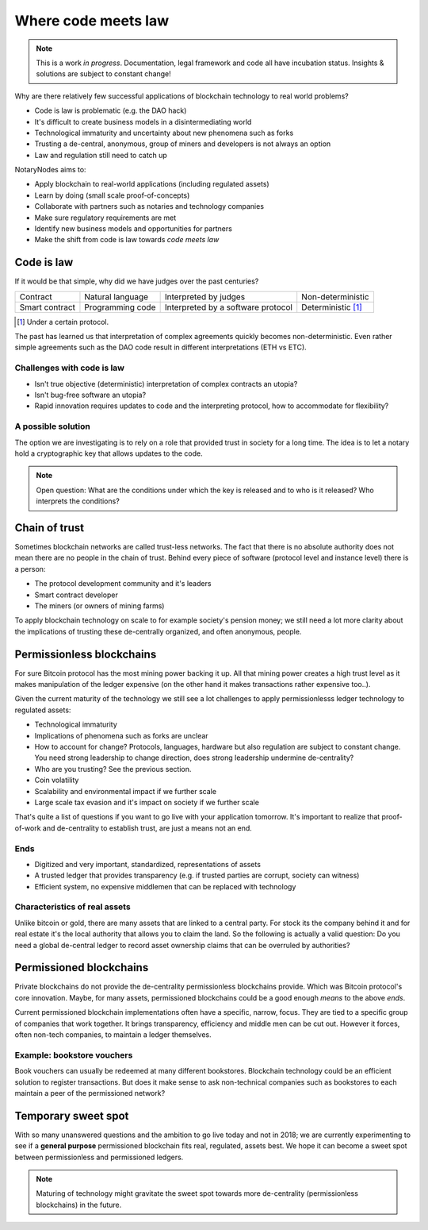 .. _codemeetslaw:

Where code meets law
====================

.. note:: This is a work *in progress*. Documentation, legal framework and code all have incubation status. Insights & solutions are subject to constant change!

Why are there relatively few successful applications of blockchain technology to real world problems?

* Code is law is problematic (e.g. the DAO hack)
* It's difficult to create business models in a disintermediating world
* Technological immaturity and uncertainty about new phenomena such as forks
* Trusting a de-central, anonymous, group of miners and developers is not always an option
* Law and regulation still need to catch up

NotaryNodes aims to:

* Apply blockchain to real-world applications (including regulated assets)
* Learn by doing (small scale proof-of-concepts)
* Collaborate with partners such as notaries and technology companies
* Make sure regulatory requirements are met
* Identify new business models and opportunities for partners
* Make the shift from code is law towards *code meets law*

Code is law
-----------

If it would be that simple, why did we have judges over the past centuries?

+----------------+------------------+------------------------------------+----------------------+
| Contract       | Natural language | Interpreted by judges              | Non-deterministic    |
+----------------+------------------+------------------------------------+----------------------+
| Smart contract | Programming code | Interpreted by a software protocol | Deterministic [#f1]_ |
+----------------+------------------+------------------------------------+----------------------+

.. [#f1] Under a certain protocol.

The past has learned us that interpretation of complex agreements quickly becomes non-deterministic.
Even rather simple agreements such as the DAO code result in different interpretations (ETH vs ETC).

Challenges with code is law
~~~~~~~~~~~~~~~~~~~~~~~~~~~

* Isn't true objective (deterministic) interpretation of complex contracts an utopia?
* Isn't bug-free software an utopia?
* Rapid innovation requires updates to code and the interpreting protocol, how to accommodate for flexibility?

.. _codeislawsolution:

A possible solution
~~~~~~~~~~~~~~~~~~~

The option we are investigating is to rely on a role that provided trust in society for a long time.
The idea is to let a notary hold a cryptographic key that allows updates to the code.

.. note:: Open question: What are the conditions under which the key is released and to who is it released? Who interprets the conditions?

Chain of trust
--------------

Sometimes blockchain networks are called trust-less networks.
The fact that there is no absolute authority does not mean there are no people in the chain of trust.
Behind every piece of software (protocol level and instance level) there is a person:

* The protocol development community and it's leaders
* Smart contract developer
* The miners (or owners of mining farms)

To apply blockchain technology on scale to for example society's pension money; we still need a lot more clarity about the implications of trusting these de-centrally organized, and often anonymous, people.

.. _publicvsprivate:

Permissionless blockchains
--------------------------

For sure Bitcoin protocol has the most mining power backing it up.
All that mining power creates a high trust level as it makes manipulation of the ledger expensive (on the other hand it makes transactions rather expensive too..).

Given the current maturity of the technology we still see a lot challenges to apply permissionlesss ledger technology to regulated assets:

* Technological immaturity
* Implications of phenomena such as forks are unclear
* How to account for change? Protocols, languages, hardware but also regulation are subject to constant change. You need strong leadership to change direction, does strong leadership undermine de-centrality?
* Who are you trusting? See the previous section.
* Coin volatility
* Scalability and environmental impact if we further scale
* Large scale tax evasion and it's impact on society if we further scale

That's quite a list of questions if you want to go live with your application tomorrow.
It's important to realize that proof-of-work and de-centrality to establish trust, are just a means not an end.

Ends
~~~~

* Digitized and very important, standardized, representations of assets
* A trusted ledger that provides transparency (e.g. if trusted parties are corrupt, society can witness)
* Efficient system, no expensive middlemen that can be replaced with technology

Characteristics of real assets
~~~~~~~~~~~~~~~~~~~~~~~~~~~~~~

Unlike bitcoin or gold, there are many assets that are linked to a central party. For stock its the company behind it and for real estate it's the local authority that allows you to claim the land.
So the following is actually a valid question: Do you need a global de-central ledger to record asset ownership claims that can be overruled by authorities?

Permissioned blockchains
------------------------

Private blockchains do not provide the de-centrality permissionless blockchains provide. Which was Bitcoin protocol's core innovation.
Maybe, for many assets, permissioned blockchains could be a good enough *means* to the above *ends*.

Current permissioned blockchain implementations often have a specific, narrow, focus.
They are tied to a specific group of companies that work together. It brings transparency, efficiency and middle men can be cut out.
However it forces, often non-tech companies, to maintain a ledger themselves.

Example: bookstore vouchers
~~~~~~~~~~~~~~~~~~~~~~~~~~~
Book vouchers can usually be redeemed at many different bookstores.
Blockchain technology could be an efficient solution to register transactions.
But does it make sense to ask non-technical companies such as bookstores to each maintain a peer of the permissioned network?

Temporary sweet spot
--------------------
With so many unanswered questions and the ambition to go live today and not in 2018; we are currently experimenting to see if a **general purpose** permissioned blockchain fits real, regulated, assets best.
We hope it can become a sweet spot between permissionless and permissioned ledgers.

.. note:: Maturing of technology might gravitate the sweet spot towards more de-centrality (permissionless blockchains) in the future.
